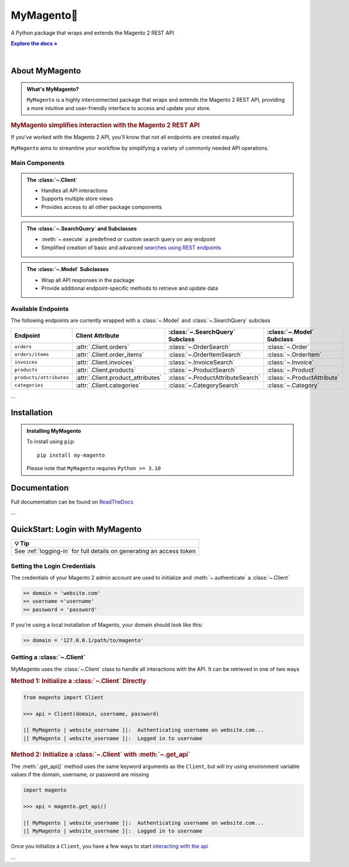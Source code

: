 ..  Title: MyMagento
..  Description: A Python package that wraps and extends the Magento 2 REST API
..  Author: TDKorn

.. |Tip| replace:: 💡 **Tip**
.. |.Client| replace:: ``Client``
.. |get_api| replace:: ``get_api()``
.. _.Client: https://github.com/tdkorn/my-magento/blob/v2.1.0/magento/clients.py#L13-L378
.. _get_api: https://github.com/tdkorn/my-magento/blob/v2.1.0/magento/__init__.py#L16-L39

MyMagento🛒
---------------

.. image:: _static/magento_orange.png
   :alt: Magento Logo
   :align: center
   :width: 200
   :height: 175

A Python package that wraps and extends the Magento 2 REST API

.. |RTD| replace:: **Explore the docs »**
.. _RTD: https://my-magento.readthedocs.io/en/latest/

|RTD|_


.. image:: https://img.shields.io/pypi/v/my-magento?color=eb5202
   :target: https://pypi.org/project/my-magento/
   :alt: PyPI Version

.. image:: https://img.shields.io/badge/GitHub-my--magento-4f1abc
   :target: https://github.com/tdkorn/my-magento
   :alt: GitHub Repository

.. image:: https://static.pepy.tech/personalized-badge/my-magento?period=total&units=none&left_color=grey&right_color=blue&left_text=Downloads
    :target: https://pepy.tech/project/my-magento

.. image:: https://readthedocs.org/projects/my-magento/badge/?version=latest
    :target: https://my-magento.readthedocs.io/en/latest/?badge=latest
    :alt: Documentation Status

|

About MyMagento
~~~~~~~~~~~~~~~~~~~~

.. admonition:: What's MyMagento?
   :class: note

   ``MyMagento`` is a highly interconnected package that wraps and extends the Magento 2 REST API,
   providing a more intuitive and user-friendly interface to access and update your store.


.. rubric:: MyMagento simplifies interaction with the Magento 2 REST API

If you've worked with the Magento 2 API, you'll know that not all endpoints are created equally.

``MyMagento`` aims to streamline your workflow by simplifying a
variety of commonly needed API operations.


Main Components
==================================

.. .. image:: https://user-images.githubusercontent.com/96394652/212470049-ebc2c46b-1fb1-44d1-a400-bf3cdfd3e4fb.png
   :alt: The Client
   :target: https://github.com/TDKorn/my-magento/blob/sphinx-docs/magento/clients.py

.. admonition:: The :class:`~.Client`
   :class: client

   * Handles all API interactions
   * Supports multiple store views
   * Provides access to all other package components

.. admonition:: The :class:`~.SearchQuery` and Subclasses
   :class: search

   * :meth:`~.execute`  a predefined or custom search query on any endpoint
   * Simplified creation of basic and advanced `searches using REST endpoints <https://developer.adobe.com/commerce/webapi/rest/use-rest/performing-searches/>`_


.. admonition::  The :class:`~.Model` Subclasses
   :class: hint

   * Wrap all API responses in the package
   * Provide additional endpoint-specific methods to retrieve and update data

Available Endpoints
======================

The following endpoints are currently wrapped with a :class:`~.Model` and :class:`~.SearchQuery` subclass

+--------------------------+-------------------------------------+-----------------------------------+-----------------------------+
| **Endpoint**             | **Client Attribute**                |:class:`~.SearchQuery` **Subclass**|:class:`~.Model` **Subclass**|
+==========================++====================================++==================================++============================+
| ``orders``               | :attr:`.Client.orders`              | :class:`~.OrderSearch`            | :class:`~.Order`            |
+--------------------------+-------------------------------------+-----------------------------------+-----------------------------+
| ``orders/items``         | :attr:`.Client.order_items`         | :class:`~.OrderItemSearch`        | :class:`~.OrderItem`        |
+--------------------------+-------------------------------------+-----------------------------------+-----------------------------+
| ``invoices``             | :attr:`.Client.invoices`            | :class:`~.InvoiceSearch`          | :class:`~.Invoice`          |
+--------------------------+-------------------------------------+-----------------------------------+-----------------------------+
| ``products``             | :attr:`.Client.products`            | :class:`~.ProductSearch`          | :class:`~.Product`          |
+--------------------------+-------------------------------------+-----------------------------------+-----------------------------+
| ``products/attributes``  | :attr:`.Client.product_attributes`  | :class:`~.ProductAttributeSearch` | :class:`~.ProductAttribute` |
+--------------------------+-------------------------------------+-----------------------------------+-----------------------------+
| ``categories``           | :attr:`.Client.categories`          | :class:`~.CategorySearch`         | :class:`~.Category`         |
+--------------------------+-------------------------------------+-----------------------------------+-----------------------------+

...

Installation
~~~~~~~~~~~~~~~~~~~

.. admonition:: Installing MyMagento
   :class: client

   To install using ``pip``::

    pip install my-magento

   Please note that ``MyMagento`` requires ``Python >= 3.10``


Documentation
~~~~~~~~~~~~~~

Full documentation can be found on `ReadTheDocs <https://www.my-magento.readthedocs.io/en/latest/>`_


...

QuickStart: Login with MyMagento
~~~~~~~~~~~~~~~~~~~~~~~~~~~~~~~~~~~

+----------------------------------------------------------------------+
| |Tip|                                                                |
+======================================================================+
| See :ref:`logging-in` for full details on generating an access token |
+----------------------------------------------------------------------+


Setting the Login Credentials
===================================
The credentials of your Magento 2 admin account are used to initialize and :meth:`~.authenticate` a :class:`~.Client`

.. code-block:: python

   >> domain = 'website.com'
   >> username ='username'
   >> password = 'password'


If you're using a local installation of Magento, your domain should look like this:

.. code-block:: python

   >> domain = '127.0.0.1/path/to/magento'


Getting a :class:`~.Client`
=================================

MyMagento uses the :class:`~.Client` class to handle all interactions with the API. It can be retrieved
in one of two ways

.. rubric:: Method 1: Initialize a :class:`~.Client` Directly

.. code-block:: python

      from magento import Client

      >>> api = Client(domain, username, password)

      |[ MyMagento | website_username ]|:  Authenticating username on website.com...
      |[ MyMagento | website_username ]|:  Logged in to username


.. rubric:: Method 2: Initialize a :class:`~.Client` with :meth:`~.get_api`

The :meth:`.get_api()` method uses the same keyword arguments as the ``Client``, but will try
using environment variable values if the domain, username, or password are missing



.. code-block:: python


      import magento

      >>> api = magento.get_api()

      |[ MyMagento | website_username ]|:  Authenticating username on website.com...
      |[ MyMagento | website_username ]|:  Logged in to username


Once you initialize a ``Client``, you have a few ways to start `interacting with the api <https://my-magento.readthedocs.io/en/latest/interact-with-api.html#interact-with-api>`_

...

